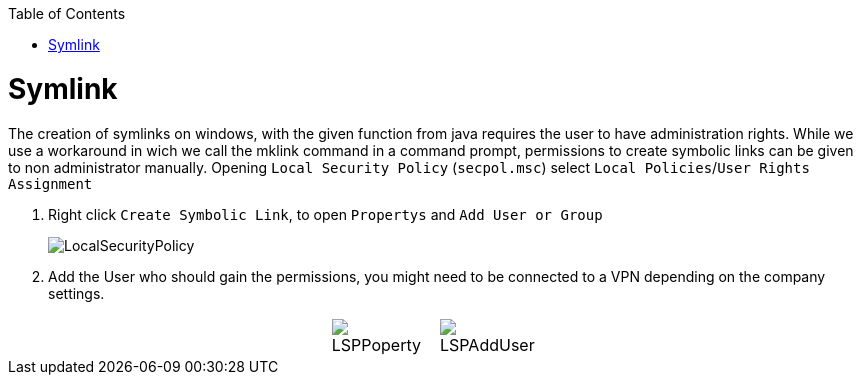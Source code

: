 :toc:
toc::[]

= Symlink

The creation of symlinks on windows, with the given function from java requires the user to have administration rights. While we use a workaround in wich we call the mklink command in a command prompt, permissions to create symbolic links can be given to non administrator manually.
Opening `Local Security Policy` (`secpol.msc`) select `Local Policies`/`User Rights Assignment`

1. Right click `Create Symbolic Link`, to open `Propertys` and `Add User or Group`
+
image::images/LocalSecurityPolicy.png[LocalSecurityPolicy]
+
2. Add the User who should gain the permissions, you might need to be connected to a VPN depending on the company settings.

[cols="3,1a,1a,3", frame=none, grid=none]
|===
|
| image::images/LSPPoperty.png[]
| image::images/LSPAddUser.png[]
|
|===
